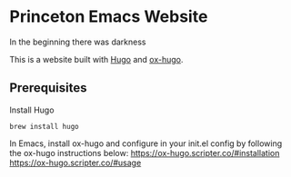 [[https://app.netlify.com/sites/nervous-rosalind-b41103/deploys][https://api.netlify.com/api/v1/badges/1711c84d-bf5b-4545-a3e3-44af4bb12c7a/deploy-status.svg]]

* Princeton Emacs Website
In the beginning there was darkness

This is a website built with [[https://gohugo.io/][Hugo]] and [[https://github.com/kaushalmodi/ox-hugo][ox-hugo]].
** Prerequisites
Install Hugo
#+BEGIN_SRC shell
brew install hugo
#+END_SRC

In Emacs, install ox-hugo and configure in your init.el config by following the ox-hugo instructions below:
https://ox-hugo.scripter.co/#installation
https://ox-hugo.scripter.co/#usage
